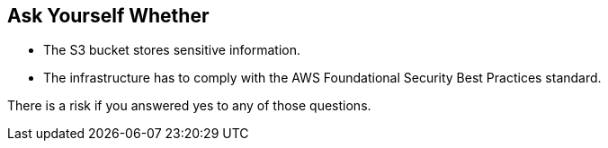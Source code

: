 == Ask Yourself Whether

* The S3 bucket stores sensitive information.
* The infrastructure has to comply with the AWS Foundational Security Best Practices standard.

There is a risk if you answered yes to any of those questions.
